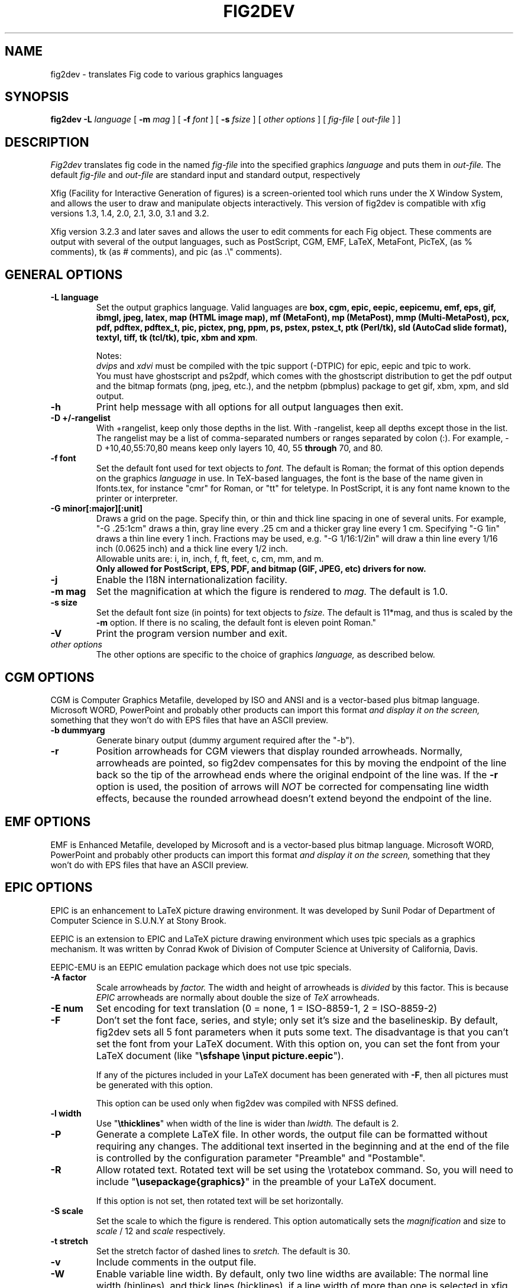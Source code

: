 .TH FIG2DEV 1 "Version 3.2.4 Oct 2002"
.SH NAME
fig2dev \- translates Fig code to various graphics languages

.SH SYNOPSIS
.B fig2dev
.B \-L
.I language
[
.B \-m
.I mag
] [
.B \-f
.I font
] [
.B \-s
.I fsize
] [
.I other options
] [
\fIfig-file\fR [ \fIout-file\fR ] ]

.SH DESCRIPTION
.I Fig2dev
translates fig code in the named
.I fig-file
into the specified graphics
.I language
and puts them in
.I out-file.
The default
.I fig-file
and
.I out-file
are standard input and standard output, respectively
.LP
Xfig (Facility for Interactive Generation of figures) is a screen-oriented
tool which runs under the X Window System, and
allows the user to draw and manipulate objects interactively.
This version of fig2dev is compatible with
xfig versions 1.3, 1.4, 2.0, 2.1, 3.0, 3.1 and 3.2.
.LP
Xfig version 3.2.3 and later saves and allows the user to edit comments
for each Fig object.  These comments are output with several of the output languages,
such as PostScript, CGM, EMF, LaTeX, MetaFont, PicTeX, (as % comments),
tk (as # comments), and pic (as .\\" comments).

.SH GENERAL OPTIONS
.TP
.B "\-L language"
Set the output graphics language.
Valid languages are
\fBbox, cgm, epic, eepic, eepicemu, emf, eps, gif, ibmgl, jpeg,
latex, map (HTML image map), mf (MetaFont),
mp (MetaPost), mmp (Multi-MetaPost),
pcx, pdf, pdftex, pdftex_t, pic, pictex, png, ppm, ps,
pstex, pstex_t, ptk (Perl/tk),
sld (AutoCad slide format), textyl,
tiff, tk (tcl/tk), tpic, xbm and
xpm\fR.

Notes:
.br
.I dvips
and
.I xdvi
must be compiled with the tpic support (-DTPIC) for epic, eepic and tpic to work.
.br
You must have ghostscript and ps2pdf, which comes with the ghostscript distribution
to get the pdf output and the bitmap formats (png, jpeg, etc.), and the netpbm (pbmplus)
package to get gif, xbm, xpm, and sld output.

.TP
.B \-h
Print help message with all options for all output languages then exit.

.TP
.B "\-D +/-rangelist"
With +rangelist, keep only those depths in the list.  With -rangelist, keep all
depths except those in the list. The rangelist may be a list of comma-separated
numbers or ranges separated by colon (:). For example, -D +10,40,55:70,80
means keep only layers 10, 40, 55 \fBthrough\fR 70, and 80.

.TP
.B "\-f font"
Set the default font used for text objects to
.I font.
The default is Roman; the format of this option depends on the graphics
.I language
in use.
In TeX-based languages, the font is the base of the name given in lfonts.tex,
for instance "cmr" for Roman, or "tt" for teletype.
In PostScript, it is any font name known to the printer or interpreter.

.TP
.B "\-G minor[:major][:unit]"
Draws a grid on the page.  Specify thin, or thin and thick line
spacing in one of several units.  For example, "-G .25:1cm" draws a thin,
gray line every .25 cm and a thicker gray line every 1 cm.  Specifying
"-G 1in" draws a thin line every 1 inch.
Fractions may be used, e.g. "-G 1/16:1/2in" will draw a thin line every
1/16 inch (0.0625 inch) and a thick line every 1/2 inch.
.br
Allowable units are: i, in, inch, f, ft, feet, c, cm, mm, and m.
.br
.B Only allowed for PostScript, EPS, PDF, and bitmap (GIF, JPEG, etc) drivers for now.

.TP
.B \-j
Enable the I18N internationalization facility.

.TP
.B "\-m mag"
Set the magnification at which the figure is rendered to
.I mag.
The default is 1.0.

.TP
.B "\-s size"
Set the default font size (in points) for text objects to
.I fsize.
The default is 11*mag, and thus is scaled by the \fB-m\fR option.
If there is no scaling, the default font is eleven point Roman."

.TP
.B \-V
Print the program version number and exit.

.TP
.I other options
The other options are specific to the choice of graphics
.I language,
as described below.

.SH CGM OPTIONS
CGM is Computer Graphics Metafile, developed by ISO and ANSI and is a
vector-based plus bitmap language.  Microsoft WORD, PowerPoint and probably
other products can import this format
.I and display it on the screen,
something that they won't do with EPS files that have an ASCII preview.
.TP
.B "\-b dummyarg"
Generate binary output (dummy argument required after the "-b").

.TP
.B \-r
Position arrowheads for CGM viewers that display rounded arrowheads.
Normally, arrowheads are pointed, so fig2dev compensates for this by
moving the endpoint of the line back so the tip of the arrowhead ends
where the original endpoint of the line was.
If the \fB-r\fR option is used, the position
of arrows will \fINOT\fR be corrected for compensating line width effects,
because the rounded arrowhead doesn't extend beyond the endpoint of the line.

.SH EMF OPTIONS
EMF is Enhanced Metafile, developed by Microsoft and is a
vector-based plus bitmap language.  Microsoft WORD, PowerPoint and probably
other products can import this format
.I and display it on the screen,
something that they won't do with EPS files that have an ASCII preview.

.SH EPIC OPTIONS
EPIC is an enhancement to LaTeX picture drawing environment.
It was developed by Sunil Podar of Department of Computer Science
in S.U.N.Y at Stony Brook.
.LP
EEPIC is an extension to EPIC and LaTeX picture drawing environment
which uses tpic specials as a graphics mechanism.
It was written by Conrad Kwok of Division of
Computer Science at University of California, Davis.
.LP
EEPIC-EMU is an EEPIC emulation package which does not use tpic specials.

.TP
.B "\-A factor"
Scale arrowheads by
.I factor.
The width and height of arrowheads is
.I divided
by this factor.  This is because
.I EPIC
arrowheads are normally about
double the size of
.I TeX
arrowheads.

.TP
.B "\-E num"
Set encoding for text translation (0 = none, 1 = ISO-8859-1, 2 = ISO-8859-2)

.TP
.B \-F
Don't set the font face, series, and style; only set it's size and the
baselineskip. By default, fig2dev sets all 5 font parameters when it 
puts some text. The disadvantage is that you can't set the font from your
LaTeX document. With this option on, you can set the font from your LaTeX
document (like "\fB\\sfshape \\input picture.eepic\fR").
.IP
If any of the pictures included in your LaTeX document has been generated
with \fB-F\fR, then all pictures must be generated with this option.
.IP
This option can be used only when fig2dev was compiled with NFSS defined.

.TP
.B "\-l width"
Use "\fB\\thicklines\fR" when width of the line is wider than
.I lwidth.
The default is 2.

.TP
.B \-P
Generate a complete LaTeX file. In other words, the output file can be
formatted without requiring any changes. The additional text inserted
in the beginning and at the end of the file is controlled by the
configuration parameter "Preamble" and "Postamble".

.TP
.B \-R
Allow rotated text. Rotated text will be set using the \\rotatebox command.
So, you will need to include "\fB\\usepackage{graphics}\fR" in the preamble
of your LaTeX document.
.IP
If this option is not set, then rotated text will be set horizontally.


.TP
.B "\-S scale"
Set the scale to which the figure is rendered.
This option automatically sets the
.I magnification
and size to
.I scale
/ 12 and
.I scale
respectively.

.TP
.B "\-t stretch"
Set the stretch factor of dashed lines to
.I sretch.
The default is 30.

.TP
.B \-v
Include comments in the output file.

.TP
.B \-W
Enable variable line width.  By default, only two line widths are
available: The normal line width (\thinlines), and thick
lines (\thicklines), if a line width of more than one is selected in xfig.

.TP
.B \-w
Disable variable line width. Only "\fB\\thicklines\fR" and/or
"\fB\\thinlines\fR" commands will be generated in the output file.
.IP
When variable line width option is enabled, "\fB\\thinlines\fR"
command is still used when line width is less than
\fILineThick\fR. One potential problem is that the width of
"\fB\\thinlines\fR" is 0.4pt
but the resolution of Fig is 1/80 inch (approx. 1pt). If
\fILineThick\fR is set to 2, normal lines will be drawn in 0.4pt
wide lines but the next line width is already 2pt. One possible
solution is to set \fILineThick\fR to 1 and set the width of the
those lines you want to be drawn in "\fB\\thinlines\fR"  to 0.

Due to this problem, Variable line width \fIVarWidth\fR
is defaulted to be false.


.SH IBM-GL (HP/GL) OPTIONS
IBM-GL (IBM Graphics Language) is compatible
with HP-GL (Hewlett-Packard Graphics Language).

.TP
.B \-a
Select ISO A4 (ANSI A) paper size if the default is ANSI A (ISO A4) paper size.

.TP
.B \-c
Generate instructions for an IBM 6180 Color Plotter
with (without) an IBM Graphics Enhancement Cartridge (IBM-GEC).

.TP
.B "\-d xll,yll,xur,yur"
Restrict plotting to a rectangular area of the plotter paper which has
a lower left hand corner at
.I (xll,yll)
and a upper right hand corner at
.I (xur,yur).
All four numbers are in inches and follow \fB-d\fR in a comma-sparated list -
.I xll,yll,xur,yur
- with no spaces between them.

.TP
.B "\-f file"
Load text character specifications from the table in the
.I fonts
file.
The table must have 36 entries - one for each font plus a default.
Each entry consists of 5 numbers
which specify the
1.) standard character set (0 - 4, 6 - 9, 30 - 39),
2.) alternate character set (0 - 4, 6 - 9, 30 - 39),
3.) character slant angle (degrees),
4.) character width scale factor and
5.) character height scale factor.

.TP
.B \-k
Precede output with PCL command to use HP/GL

.TP
.B "\-l pattfile"
Load area fill line patterns from the table in the
.I pattfile
file.
The table must have 21 entries - one for each of the area fill patterns.
Each entry consists of 5 numbers which specify the
1.) pattern number (-1 - 6),
2.) pattern length (inches),
3.) fill type (1 - 5),
4.) fill spacing (inches) and
5.) fill angle (degrees).

.TP
.B "\-m mag,x0,y0"
The magnification may appear as the first element in a comma separated list -
.I mag,x0,y0
- where the second and third parameters specify an offset in inches.

.TP
.B \-P
Rotate the figure to portrait mode. The default is landscape mode.

.TP
.B "\-p penfile"
Load plotter pen specifications from the table in the
.I penfile
file.
The table must have 9 entries - one for each color plus a default.
Each entry consists of 2 numbers which specify the
1.) pen number (1 - 8) and
2.) pen thickness (millimeters).

.TP
.B "\-S speed"
Set the pen speed to
.I speed
(centimeters/second).

.TP
.B \-v
Plot the figure upside-down in portrait mode or backwards in landscape mode.
This allows you to write on the top surface of overhead transparencies without
disturbing the plotter ink on the bottom surface.
.LP
Fig2dev may be installed with either ANSI A or ISO A4 default paper size.
The \fB-a\fR option selects the alternate paper size.
Fig2dev does not fill closed splines.
The IBM-GEC is required to fill other polygons.
Fig2dev may be installed for plotters with or without the IBM-GEC.
The \fB-c\fR option selects the alternate instruction set.

.SH OPTIONS COMMON TO ALL BITMAP FORMATS

.TP
.B \-b borderwidth
Make blank border around figure of width
.I borderwidth.

.TP
.B \-F
Use correct font sizes (points) instead of the traditional size that xfig/fig2dev uses,
which is 1/80 inch.  The corresponding xfig command-line option is -correct_font_size.

.TP
.B \-g color
Use
.I color
for the background.

.TP
.B \-N
Convert all colors to grayscale.

.TP
.B -S smoothfactor
This will smooth the output by passing
.I smoothfactor
to ghostscript in the 
.I -dTextAlphaBits 
and
.I -dGraphicsAlphaBits
options to improve font rendering and graphic smoothing.
A value of 2 for
.I smoothfactor
provides some smoothing and 4 provides more.

.SH GIF OPTIONS

.TP
.B -t color
Use
.I color
for the transparent color in the GIF file.  This must be specified
in the same format that ppmmake(1) allows.
It may allow an X11 color name, but at least you may use
a six-digit hexadecimal RGBvalue using the # sign, e.g. #ff0000 (Red).

.SH JPEG OPTIONS
.TP
.B -q image_quality
use the integer value
.I image_quality
for the JPEG "Quality" factor.  Valid values are 0-100, with the default being 75.


.SH LATEX OPTIONS
.TP
.B "\-d dmag"
Set a separate magnification for the length of line dashes to
.I dmag.

.TP
.B \-E num
Set encoding for latex text translation (0 no translation, 1 ISO-8859-1, 2 ISO-8859-2)

.TP
.B "\-l lwidth"
Sets the threshold between LaTeX thin and thick lines to
.I lwidth
pixels.
LaTeX supports only two different line width: \\thinlines and \\thicklines.
Lines of width greater than
.I lwidth
pixels are drawn as \\thicklines.
Also affects the size of dots in dotted line style.
The default is 1.
.TP
.B \-v
Verbose mode.
.LP
LaTeX cannot accurately represent all the graphics objects which can
be described by Fig.
For example, the possible slopes which lines may have are limited.
Some objects, such as spline curves, cannot be drawn at all.
Fig2latex chooses the closest possible line slope, and prints error
messages when objects cannot be drawn accurately

.SH MAP (HTML image map) OPTIONS
Xfig version 3.2.3 and later saves and allows the user to edit comments
for each Fig object.
The fig2dev map output language will produce an HTML image map using Fig objects
that have href="some_html_reference" in their comments.
Any Fig object except compound objects may used for this.
Usually, besides generating the map file, you would also
generate a GIF file, which is the image to which the map refers.
.sp
For example, you may have an xfig drawing with an
imported image that has the comment
href="go_here.html" and a box object with a comment href="go_away.html".
This will produce an image map file such the user
may click on the image and the browser will load the "go_here.html" page,
or click on the box and the browser will load the "go_away.html" page.
.sp
After the map file is generated by
.I fig2dev
you will need to edit it to fill out any additional information it may need.
.TP
.B "\-b borderwidth"
Make blank border around figure of width
.I borderwidth.


.SH METAFONT OPTIONS
.I fig2dev
scales the figure by 1/8 before generating METAFONT code.
The magnification can be further changed with the
.B -m
option or by giving magnification options to
.B mf.
.LP
In order to process the generated METAFONT code, the mfpic macros
must be installed where
.B mf
can find them. The mfpic macro package is available at any CTAN cite
under the subdirectory: graphics/mfpic

.TP
.B -C code
specifies the starting METAFONT font code. The default is 32.
.TP
.B -n name
specifies the name to use in the output file.
.TP
.B -p pen_magnification
specifies how much the line width should be magnified compared to the
original figure. The default is 1.
.TP
.B -t top
specifies the top of the whole coordinate system. The default is
.B ypos.
.TP
.B -x xmin
specifies the minimum x coordinate value of the figure (inches). The
default is 0.
.TP
.B -y ymin
specifies the minumum y coordinate value of the figure (inches). The
default is 0.
.TP
.B -X xmax
specifies the maximum x coordinate value of the figure (inches). The
default is 8.
.TP
.B -Y ymax
specifies the maximum y coordinate value of the figure (inches). The
default is 8.

.SH METAPOST OPTIONS
.TP
.B "\-i file"
Include file content via \\input-command.

.TP
.B "-I file"
Include file content as additional header.

.TP
.B -o
Old mode (no latex).

.TP
.B "-p number"
Adds the line "prologues:=number" to the output.


.SH PIC OPTIONS
.TP
.B "-p ext"
Enables the use of certain PIC extensions which are known to work with
the groff package; compatibility with DWB PIC is unknown.
The extensions enabled by each option are:
.LP
.nf
.in 1.1i
.ta .8i
\fBarc\fR	Allow ARC_BOX i.e. use rounded corners
.br
\fBline\fR	Use the 'line_thickness' value
.br
\fBfill\fR	Allow ellipses to be filled
.br
\fBall\fR	Use all of the above
.br
\fBpsfont\fR	Don't convert Postscript fonts generic type
	(useful for files going to be Ditroff'ed for
	and printed on PS printer). DWB-compatible.
.br
\fBallps\fR	Use all of the above (i.e. "all" + "psfont")
.in
.fi
.EP

.SH PICTEX OPTIONS
In order to include PiCTeX pictures into a document, it is necessary to
load the PiCTeX macros.
.LP
PiCTeX uses TeX integer register arithmetic to generate curves,
and so it is very slow.
PiCTeX draws curves by \fB\\put\fR-ing the \fIpsymbol\fR repeatedly,
and so requires a large amount of TeX's internal memory,
and generates large DVI files.
The size of TeX's memory limits the number of plot symbols in a picture.
As a result, it is best to use PiCTeX to generate small pictures.

.TP
.B \-E num
Set encoding for latex text translation (0 no translation, 1 ISO-8859-1, 2 ISO-8859-2)

.SH POSTSCRIPT, ENCAPSULATED POSTSCRIPT (EPS), and PDF OPTIONS
With PostScript, xfig can be used to create multiple page figures 
Specify the -M option to produce a multi-page output. 
For posters, add -O to overlap the pages slightly to get around the problem of
the unprintable area in most printers, then cut and paste the pages together.
Due to memory limitations of most laser printers, the figure should not
have large imported images (bitmaps). Great for text with very big letters.
.LP
The EPS driver has the following differences from PostScript:
.br
.in +.4i
o No showpage is generated because the output is meant to be imported
into another program or document and not printed
.br
o The landscape/portrait options are ignored
.br
o The centering option is ignored
.br
o The multiple-page option is ignored
.br
o The paper size option is ignored
.br
o The x/y offset options are ignored
.LP
The EPS driver has the following two special options:
.TP
.B -B 'Wx [Wy X0 Y0]'
This specifies that the bounding box of the EPS file should have the
width Wx and the height Wy. 
If a value less than or equal to 0 is specified for Wx or Wy, these are set 
to the width/height respectively of the figure. Origin is relative to
screen (0,0) (upper-left).
Wx, Wy, X0 and Y0 are interpreted in centimeters or inches depending on the measure 
given in the fig-file.
Remember to put either quotes (") or apostrophes (') to group the arguments to -B.
.TP
.B -R 'Wx [Wy X0 Y0]'
Same as the -B option except that X0 and Y0 is relative to the lower 
left corner of the 
.B figure.
Remember to put either quotes (") or apostrophes (') to group the arguments to -R.
.LP
The PDF driver uses all the PostScript options.
.LP
Text can now include various ISO-character codes above 0x7f, which is
useful for language specific characters to be printed directly.
Not all ISO-characters are implemented.
.LP
Color support: Colored objects created by Fig can be printed
on a color postscript printer. There are 32 standard colors:
black, yellow, white, gold,
five shades of blue, four shades of green,
four shades of cyan, four shades of red, five shades of magenta,
four shades of brown, and four shades of pink.
In addition there may be user-defined colors in the file.  See the
xfig FORMAT3.2 file for the definition of these colors.
On a monochrome printer, colored objects will be mapped into different
grayscales by the printer.
Filled objects are printed using the given area fill and color.
There are 21 "shades" going from black to full saturation of the fill color,
and 21 more "tints" from full saturation + 1 to white.
In addition, there are 16 patterns such as bricks, diagonal lines,
crosshatch, etc.
.TP
.B -A
Add an ASCII (EPSI) preview.
.TP
.B -b borderwidth
Make blank border around figure of width
.I borderwidth.
.br
Not availble in EPS.

.TP
.B -C dummy_arg
Add a color *binary* TIFF preview for Microsoft products that need a binary preview.
See also -T (monochrome preview).  A dummy argument must be supplied for historical reasons.
.TP
.B -c
option centers the figure on the page.
The centering may not be accurate if there are texts in the
.I fig_file
that extends too far to the right of other objects.
.TP
.B -e
option puts the figure against the edge (not centered) of the page.
Not availble in EPS.

.TP
.B -F
Use correct font sizes (points) instead of the traditional size that xfig/fig2dev uses,
which is 1/80 inch.  The corresponding xfig command-line option is -correct_font_size.

.TP
.B -g color
Use
.I color
for the background.
.TP
.B -l dummy_arg
Generate figure in landscape mode.  The dummy argument is ignored,
but must appear on the command line for reasons of compatibility.
This option will override the orientation specification in the
file (for file versions 3.0 and higher).
.br
Not availble in EPS.
.TP
.B -M
Generate multiple pages if figure exceeds paper size.
.br
Not availble in EPS.
.TP
.B \-N
Convert all colors to grayscale.

.TP
.B -n name
Set the Title part of the PostScript output to
.I name.
This is useful when the input to
.I fig2dev
comes from standard input.
.TP
.B -O
When used with \fB-M\fR,
overlaps the pages slightly to get around the problem of
the unprintable area in most printers.
.br
Not availble in EPS.
.TP
.B -p dummy_arg
Generate figure in portrait mode.  The dummy argument is ignored,
but must appear on the command line for reasons of compatibility.
This option will override the orientation specification in the
file (for file versions 3.0 and higher).
This is the default for Fig files of version 2.1 or lower.
.br
Not availble in EPS.

.TP
.B -T
Add a monochrome *binary* TIFF preview for Microsoft products that need a binary preview.
See also -C (color preview).
.TP
.TP
.B -x offset
shift the figure in the X direction by
.I offset
units (1/72 inch).
A negative value shifts the figure to the left and a positive value to the right.
.br
Not availble in EPS.
.TP
.B -y offset
shift the figure in the Y direction by
.I offset
units (1/72 inch).
A negative value shifts the figure up and a positive value down.
.br
Not availble in EPS.
.TP
.B -z papersize
Sets the papersize. 
Not availble in EPS.
.br
Available paper sizes are:
.nf
.in +.4i
"Letter" (8.5" x 11" also "A"),
"Legal" (11" x 14")
"Ledger" (11" x 17"),
"Tabloid" (17" x 11", really Ledger in Landscape mode),
"A" (8.5" x 11" also "Letter"),
"B" (11" x 17" also "Ledger"),
"C" (17" x 22"),
"D" (22" x 34"),
"E" (34" x 44"),
"A4" (21  cm x  29.7cm),
"A3" (29.7cm x  42  cm),
"A2" (42  cm x  59.4cm),
"A1" (59.4cm x  84.1cm),
"A0" (84.1cm x 118.9cm),
and "B5" (18.2cm x 25.7cm).
.fi
.in -.4i
.br
.LP

.SH PSTEX OPTIONS
The
.B pstex
language is a variant of
.B ps
which suppresses formatted (special) text.
The
.B pstex_t
language has the complementary behavior: it generates only the LaTeX
special text and the commands
necessary to position special text, and to overlay the
PostScript file generated using
.B pstex.
These two drivers can be used to generate a figure which combines the
flexibility of PostScript graphics with LaTeX text formatting of
special text.

.TP
.B -F
Use correct font sizes (points) instead of the traditional size that xfig/fig2dev uses,
which is 1/80 inch.  The corresponding xfig command-line option is -correct_font_size.

.TP
.B -g color
Use
.I color
for the background.
.TP
.B -n name
sets the Title part of the PostScript output to
.I name.
This is useful when the input to
.I fig2dev
comes from standard input.
.LP

.SH PSTEX_T OPTIONS
The pstex_t language produces only the LaTeX special text and the commands necessary
to position special text, and to overlay the
PostScript file generated using
.B pstex.
(see above)

.TP
.B \-E num
Set encoding for latex text translation (0 no translation, 1 ISO-8859-1, 2 ISO-8859-2)

.TP
.B \-F
Don't set the font face, series, and style; only set it's size and the
baselineskip. By default, fig2dev sets all 5 font parameters when it 
puts some text. The disadvantage is that you can't set the font from your
LaTeX document. With this option on, you can set the font from your LaTeX
document (like "\fB\\sfshape \\input picture.eepic\fR").
.TP
.B -p file
specifies the name of the PostScript file to be overlaid.
If not set or its value is null then no PS file will be inserted.

.SH TK and PTK OPTIONS (tcl/tk and Perl/tk)
.TP
.B -l dummy_arg
Generate figure in landscape mode.  The dummy argument is ignored,
but must appear on the command line for reasons of compatibility.
This option will override the orientation specification in the
file (for file versions 3.0 and higher).
.TP
.B -p dummy_arg
Generate figure in portrait mode.  The dummy argument is ignored,
but must appear on the command line for reasons of compatibility.
This option will override the orientation specification in the
file (for file versions 3.0 and higher).
This is the default for Fig files of version 2.1 or lower.
.TP
.B -P
Generate canvas of full page size instead of using the bounding box
of the figure's objects. The default is to use only the bounding box.
.TP
.B -z papersize
Sets the papersize.  See the POSTSCRIPT OPTIONS for available paper sizes.
This is only used when the -P option (use full page) is used.

.SH "SEE ALSO"
[x]fig(1),
pic(1)
pic2fig(1),
transfig(1)
.SH BUGS and RESTRICTIONS
Please send bug reports, fixes, new features etc. to:
.br
xfig-bugs@epb1.lbl.gov
(Brian V. Smith)
.PP
Arc-boxes are not supported for the tk output language, and only X bitmap pictures
are supported because of the canvas limitation in tk.
.PP
Picture objects are not scaled with the magnification factor for tk output.
.PP
Because tk scales canvas items according to the X display resolution,
polygons, lines, etc. may be scaled differently than imported pictures (bitmaps)
which aren't scaled at all.
.PP
Rotated text is only supported in the IBM-GL (HP/GL) and PostScript (including eps)
languages.
.SH COPYRIGHT
Copyright (c) 1991 Micah Beck
.br
Parts Copyright (c) 1985 Supoj Sutantavibul
.br
Parts Copyright (c) 1989-1999 Brian V. Smith
.LP
Permission to use, copy, modify, distribute, and sell this software and its
documentation for any purpose is hereby granted without fee, provided that
the above copyright notice appear in all copies and that both that
copyright notice and this permission notice appear in supporting
documentation. The authors make no representations about the suitability
of this software for any purpose.  It is provided "as is" without express
or implied warranty.
.LP
THE AUTHORS DISCLAIM ALL WARRANTIES WITH REGARD TO THIS SOFTWARE,
INCLUDING ALL IMPLIED WARRANTIES OF MERCHANTABILITY AND FITNESS, IN NO
EVENT SHALL THE AUTHORS BE LIABLE FOR ANY SPECIAL, INDIRECT OR
CONSEQUENTIAL DAMAGES OR ANY DAMAGES WHATSOEVER RESULTING FROM LOSS OF USE,
DATA OR PROFITS, WHETHER IN AN ACTION OF CONTRACT, NEGLIGENCE OR OTHER
TORTIOUS ACTION, ARISING OUT OF OR IN CONNECTION WITH THE USE OR
PERFORMANCE OF THIS SOFTWARE.
.SH AUTHORS
Micah Beck
.br
Cornell University
.br
Sept 28 1990
.sp
and Frank Schmuck (then of Cornell University)
.br
and Conrad Kwok (then of U.C. Davis).
.sp
drivers contributed by
.br
Jose Alberto Fernandez R. (U. of Maryland)
.br
and Gary Beihl (MCC)
.sp
Color support, ISO-character encoding and poster support by
.br
Herbert Bauer (heb@regent.e-technik.tu-muenchen.de)
.sp
Modified from f2p (fig to PIC), by the author of Fig
.br
Supoj Sutanthavibul (supoj@sally.utexas.edu)
.br
University of Texas at Austin.
.sp
MetaFont driver by
.br
Anthony Starks (ajs@merck.com)
.sp
X-splines code by
.br
Carole Blanc (blanc@labri.u-bordeaux.fr)
.br
Christophe Schlick (schlick@labri.u-bordeaux.fr)
.br
The initial implementation was done by C. Feuille, S. Grobois, L. Maziere
and L. Minihot as a student practice (Universite Bordeaux, France).
.sp
Japanese text support for LaTeX output
written by T. Sato (VEF00200@niftyserve.or.jp)
.sp
The tk driver was written by
.br
Mike Markowski (mm@udel.edu) with a little touch-up by Brian Smith
.sp
The CGM driver (Computer Graphics Metafile) was written by
.br
Philippe Bekaert (Philippe.Bekaert@cs.kuleuven.ac.be)
.sp
The EMF driver (Enhanced Metafile) was written by
.br
Michael Schrick (m_schrick@hotmail.com)
